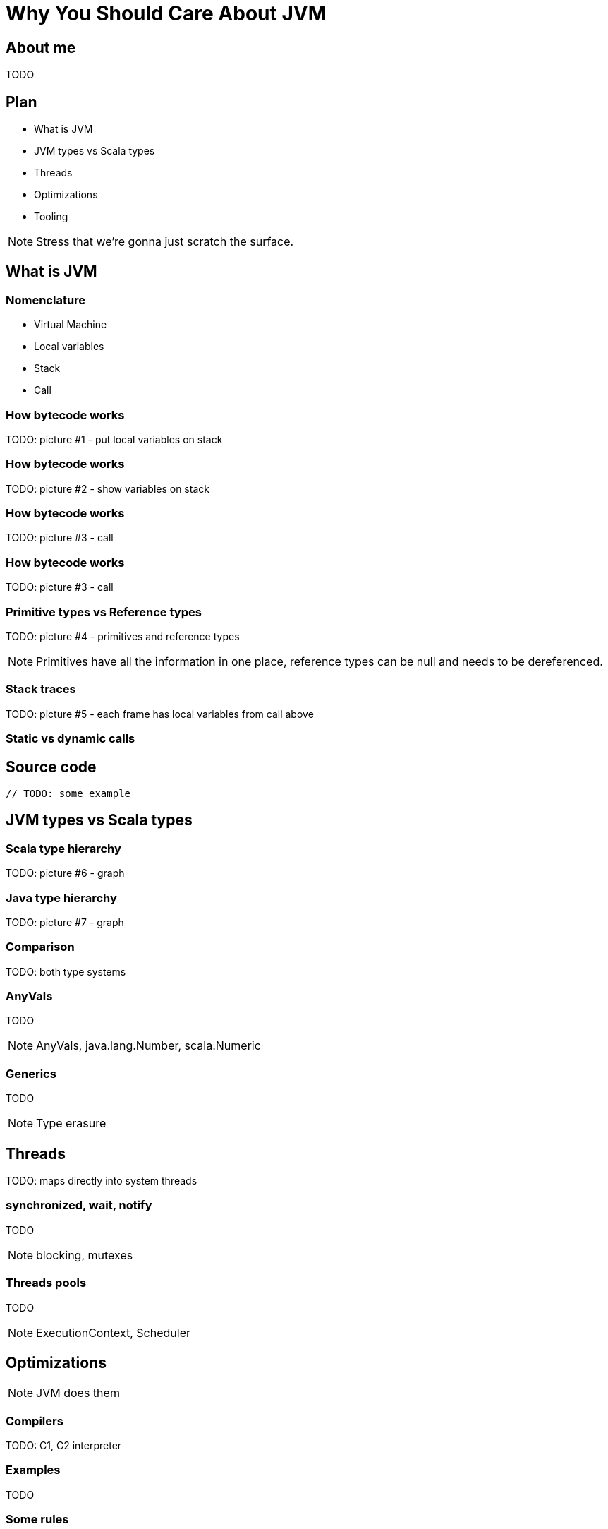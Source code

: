 = Why You Should Care About JVM




// --------------------------------- About me ---------------------------------

== About me

TODO



== Plan

[%step]
* What is JVM
* JVM types vs Scala types
* Threads
* Optimizations
* Tooling

[NOTE.speaker]
--
Stress that we're gonna just scratch the surface.
--



// ------------------------------- What is JVM --------------------------------

== What is JVM

=== Nomenclature

[%step]
 * Virtual Machine
 * Local variables
 * Stack
 * Call

=== How bytecode works

TODO: picture #1 - put local variables on stack

=== How bytecode works

TODO: picture #2 - show variables on stack

=== How bytecode works

TODO: picture #3 - call

=== How bytecode works

TODO: picture #3 - call

=== Primitive types vs Reference types

TODO: picture #4 - primitives and reference types

[NOTE.speaker]
--
Primitives have all the information in one place, reference types can be null and needs to be dereferenced.
--

=== Stack traces

TODO: picture #5 - each frame has local variables from call above

=== Static vs dynamic calls

== Source code

[source, scala]
--
// TODO: some example
--



// ------------------------ JVM types vs Scala types --------------------------

== JVM types vs Scala types

=== Scala type hierarchy

TODO: picture #6 - graph

=== Java type hierarchy

TODO: picture #7 - graph

=== Comparison

TODO: both type systems

=== AnyVals

TODO

[NOTE.speaker]
--
AnyVals, java.lang.Number, scala.Numeric
--

=== Generics

TODO

[NOTE.speaker]
--
Type erasure
--



// -------------------------------- Threads -----------------------------------

== Threads

TODO: maps directly into system threads

=== synchronized, wait, notify

TODO

[NOTE.speaker]
--
blocking, mutexes
--

=== Threads pools

TODO

[NOTE.speaker]
--
ExecutionContext, Scheduler
--



// ----------------------------- Optimizations --------------------------------

== Optimizations

[NOTE.speaker]
--
JVM does them
--

=== Compilers

TODO: C1, C2 interpreter

=== Examples

TODO

=== Some rules

TODO when optimization won't work

=== TODO

TODO image from deep stack on JEE/Springś 



// -------------------------------- Tooling -----------------------------------

== Tooling

TODO (depending on time left)


// -------------------------------- Summary -----------------------------------

== Summary
